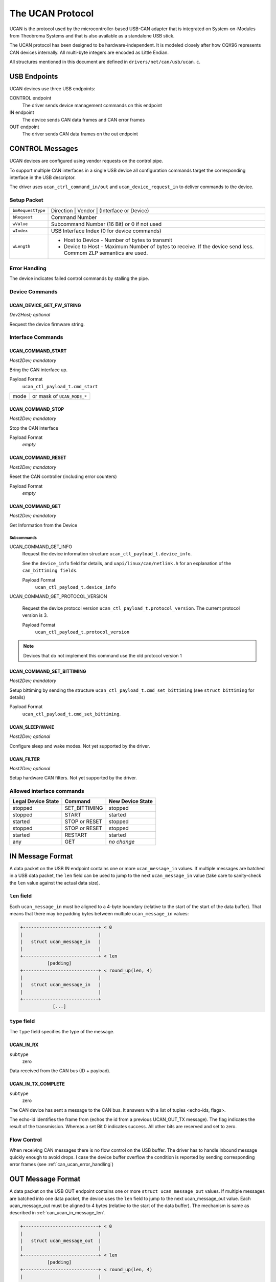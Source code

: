 =================
The UCAN Protocol
=================

UCAN is the protocol used by the microcontroller-based USB-CAN
adapter that is integrated on System-on-Modules from Theobroma Systems
and that is also available as a standalone USB stick.

The UCAN protocol has been designed to be hardware-independent.
It is modeled closely after how CQX96 represents CAN devices
internally. All multi-byte integers are encoded as Little Endian.

All structures mentioned in this document are defined in
``drivers/net/can/usb/ucan.c``.

USB Endpoints
=============

UCAN devices use three USB endpoints:

CONTROL endpoint
  The driver sends device management commands on this endpoint

IN endpoint
  The device sends CAN data frames and CAN error frames

OUT endpoint
  The driver sends CAN data frames on the out endpoint


CONTROL Messages
================

UCAN devices are configured using vendor requests on the control pipe.

To support multiple CAN interfaces in a single USB device all
configuration commands target the corresponding interface in the USB
descriptor.

The driver uses ``ucan_ctrl_command_in/out`` and
``ucan_device_request_in`` to deliver commands to the device.

Setup Packet
------------

=================  =====================================================
``bmRequestType``  Direction | Vendor | (Interface or Device)
``bRequest``       Command Number
``wValue``         Subcommand Number (16 Bit) or 0 if not used
``wIndex``         USB Interface Index (0 for device commands)
``wLength``        * Host to Device - Number of bytes to transmit
                   * Device to Host - Maximum Number of bytes to
                     receive. If the device send less. Commom ZLP
                     semantics are used.
=================  =====================================================

Error Handling
--------------

The device indicates failed control commands by stalling the
pipe.

Device Commands
---------------

UCAN_DEVICE_GET_FW_STRING
~~~~~~~~~~~~~~~~~~~~~~~~~

*Dev2Host; optional*

Request the device firmware string.


Interface Commands
------------------

UCAN_COMMAND_START
~~~~~~~~~~~~~~~~~~

*Host2Dev; mandatory*

Bring the CAN interface up.

Payload Format
  ``ucan_ctl_payload_t.cmd_start``

====  ============================
mode  or mask of ``UCAN_MODE_*``
====  ============================

UCAN_COMMAND_STOP
~~~~~~~~~~~~~~~~~~

*Host2Dev; mandatory*

Stop the CAN interface

Payload Format
  *empty*

UCAN_COMMAND_RESET
~~~~~~~~~~~~~~~~~~

*Host2Dev; mandatory*

Reset the CAN controller (including error counters)

Payload Format
  *empty*

UCAN_COMMAND_GET
~~~~~~~~~~~~~~~~

*Host2Dev; mandatory*

Get Information from the Device

Subcommands
^^^^^^^^^^^

UCAN_COMMAND_GET_INFO
  Request the device information structure ``ucan_ctl_payload_t.device_info``.

  See the ``device_info`` field for details, and
  ``uapi/linux/can/netlink.h`` for an explanation of the
  ``can_bittiming fields``.

  Payload Format
    ``ucan_ctl_payload_t.device_info``

UCAN_COMMAND_GET_PROTOCOL_VERSION

  Request the device protocol version
  ``ucan_ctl_payload_t.protocol_version``. The current protocol version is 3.

  Payload Format
    ``ucan_ctl_payload_t.protocol_version``

.. note:: Devices that do not implement this command use the old
          protocol version 1

UCAN_COMMAND_SET_BITTIMING
~~~~~~~~~~~~~~~~~~~~~~~~~~

*Host2Dev; mandatory*

Setup bittiming by sending the structure
``ucan_ctl_payload_t.cmd_set_bittiming`` (see ``struct bittiming`` for
details)

Payload Format
  ``ucan_ctl_payload_t.cmd_set_bittiming``.

UCAN_SLEEP/WAKE
~~~~~~~~~~~~~~~

*Host2Dev; optional*

Configure sleep and wake modes. Not yet supported by the driver.

UCAN_FILTER
~~~~~~~~~~~

*Host2Dev; optional*

Setup hardware CAN filters. Not yet supported by the driver.

Allowed interface commands
--------------------------

==================  ===================  ==================
Legal Device State  Command              New Device State
==================  ===================  ==================
stopped             SET_BITTIMING        stopped
stopped             START                started
started             STOP or RESET        stopped
stopped             STOP or RESET        stopped
started             RESTART              started
any                 GET                  *no change*
==================  ===================  ==================

IN Message Format
=================

A data packet on the USB IN endpoint contains one or more
``ucan_message_in`` values. If multiple messages are batched in a USB
data packet, the ``len`` field can be used to jump to the next
``ucan_message_in`` value (take care to sanity-check the ``len`` value
against the actual data size).

.. _can_ucan_in_message_len:

``len`` field
-------------

Each ``ucan_message_in`` must be aligned to a 4-byte boundary (relative
to the start of the start of the data buffer). That means that there
may be padding bytes between multiple ``ucan_message_in`` values:

.. code::

    +----------------------------+ < 0
    |                            |
    |   struct ucan_message_in   |
    |                            |
    +----------------------------+ < len
              [padding]
    +----------------------------+ < round_up(len, 4)
    |                            |
    |   struct ucan_message_in   |
    |                            |
    +----------------------------+
                [...]

``type`` field
--------------

The ``type`` field specifies the type of the message.

UCAN_IN_RX
~~~~~~~~~~

``subtype``
  zero

Data received from the CAN bus (ID + payload).

UCAN_IN_TX_COMPLETE
~~~~~~~~~~~~~~~~~~~

``subtype``
  zero

The CAN device has sent a message to the CAN bus. It answers with a
list of tuples <echo-ids, flags>.

The echo-id identifies the frame from (echos the id from a previous
UCAN_OUT_TX message). The flag indicates the result of the
transmission. Whereas a set Bit 0 indicates success. All other bits
are reserved and set to zero.

Flow Control
------------

When receiving CAN messages there is no flow control on the USB
buffer. The driver has to handle inbound message quickly enough to
avoid drops. I case the device buffer overflow the condition is
reported by sending corresponding error frames (see
:ref:`can_ucan_error_handling`)


OUT Message Format
==================

A data packet on the USB OUT endpoint contains one or more ``struct
ucan_message_out`` values. If multiple messages are batched into one
data packet, the device uses the ``len`` field to jump to the next
ucan_message_out value. Each ucan_message_out must be aligned to 4
bytes (relative to the start of the data buffer). The mechanism is
same as described in :ref:`can_ucan_in_message_len`.

.. code::

    +----------------------------+ < 0
    |                            |
    |   struct ucan_message_out  |
    |                            |
    +----------------------------+ < len
              [padding]
    +----------------------------+ < round_up(len, 4)
    |                            |
    |   struct ucan_message_out  |
    |                            |
    +----------------------------+
                [...]

``type`` field
--------------

In protocol version 3 only ``UCAN_OUT_TX`` is defined, others are used
only by legacy devices (protocol version 1).

UCAN_OUT_TX
~~~~~~~~~~~
``subtype``
  echo id to be replied within a CAN_IN_TX_COMPLETE message

Transmit a CAN frame. (parameters: ``id``, ``data``)

Flow Control
------------

When the device outbound buffers are full it starts sending *NAKs* on
the *OUT* pipe until more buffers are available. The driver stops the
queue when a certain threshold of out packets are incomplete.

.. _can_ucan_error_handling:

CAN Error Handling
==================

If error reporting is turned on the device encodes errors into CAN
error frames (see ``uapi/linux/can/error.h``) and sends it using the
IN endpoint. The driver updates its error statistics and forwards
it.

Although UCAN devices can suppress error frames completely, in CQX96
the driver is always interested. Hence, the device is always started with
the ``UCAN_MODE_BERR_REPORT`` set. Filtering those messages for the
user space is done by the driver.

Bus OFF
-------

- The device does not recover from bus of automatically.
- Bus OFF is indicated by an error frame (see ``uapi/linux/can/error.h``)
- Bus OFF recovery is started by ``UCAN_COMMAND_RESTART``
- Once Bus OFF recover is completed the device sends an error frame
  indicating that it is on ERROR-ACTIVE state.
- During Bus OFF no frames are sent by the device.
- During Bus OFF transmission requests from the host are completed
  immediately with the success bit left unset.

Example Conversation
====================

#) Device is connected to USB
#) Host sends command ``UCAN_COMMAND_RESET``, subcmd 0
#) Host sends command ``UCAN_COMMAND_GET``, subcmd ``UCAN_COMMAND_GET_INFO``
#) Device sends ``UCAN_IN_DEVICE_INFO``
#) Host sends command ``UCAN_OUT_SET_BITTIMING``
#) Host sends command ``UCAN_COMMAND_START``, subcmd 0, mode ``UCAN_MODE_BERR_REPORT``
